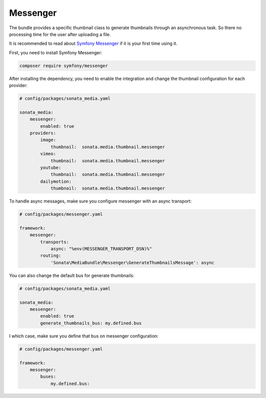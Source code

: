 Messenger
=========

The bundle provides a specific thumbnail class to generate thumbnails through an asynchronous task. So there no processing
time for the user after uploading a file.

It is recommended to read about `Symfony Messenger`_ if it is your first time using it.

First, you need to install Symfony Messenger:

.. code-block:: bash

    composer require symfony/messenger

After installing the dependency, you need to enable the integration and change the thumbnail configuration
for each provider:

.. code-block:: yaml

    # config/packages/sonata_media.yaml

    sonata_media:
        messenger:
            enabled: true
        providers:
            image:
                thumbnail:  sonata.media.thumbnail.messenger
            vimeo:
                thumbnail:  sonata.media.thumbnail.messenger
            youtube:
                thumbnail:  sonata.media.thumbnail.messenger
            dailymotion:
                thumbnail:  sonata.media.thumbnail.messenger

To handle async messages, make sure you configure messenger with an async transport:

.. code-block:: yaml

    # config/packages/messenger.yaml

    framework:
        messenger:
            transports:
                async: "%env(MESSENGER_TRANSPORT_DSN)%"
            routing:
                'Sonata\MediaBundle\Messenger\GenerateThumbnailsMessage': async

You can also change the default bus for generate thumbnails:

.. code-block:: yaml

    # config/packages/sonata_media.yaml

    sonata_media:
        messenger:
            enabled: true
            generate_thumbnails_bus: my.defined.bus

I which case, make sure you define that bus on messenger configuration:

.. code-block:: yaml

    # config/packages/messenger.yaml

    framework:
        messenger:
            buses:
                my.defined.bus:

.. _`Symfony Messenger`: https://symfony.com/doc/current/messenger.html
